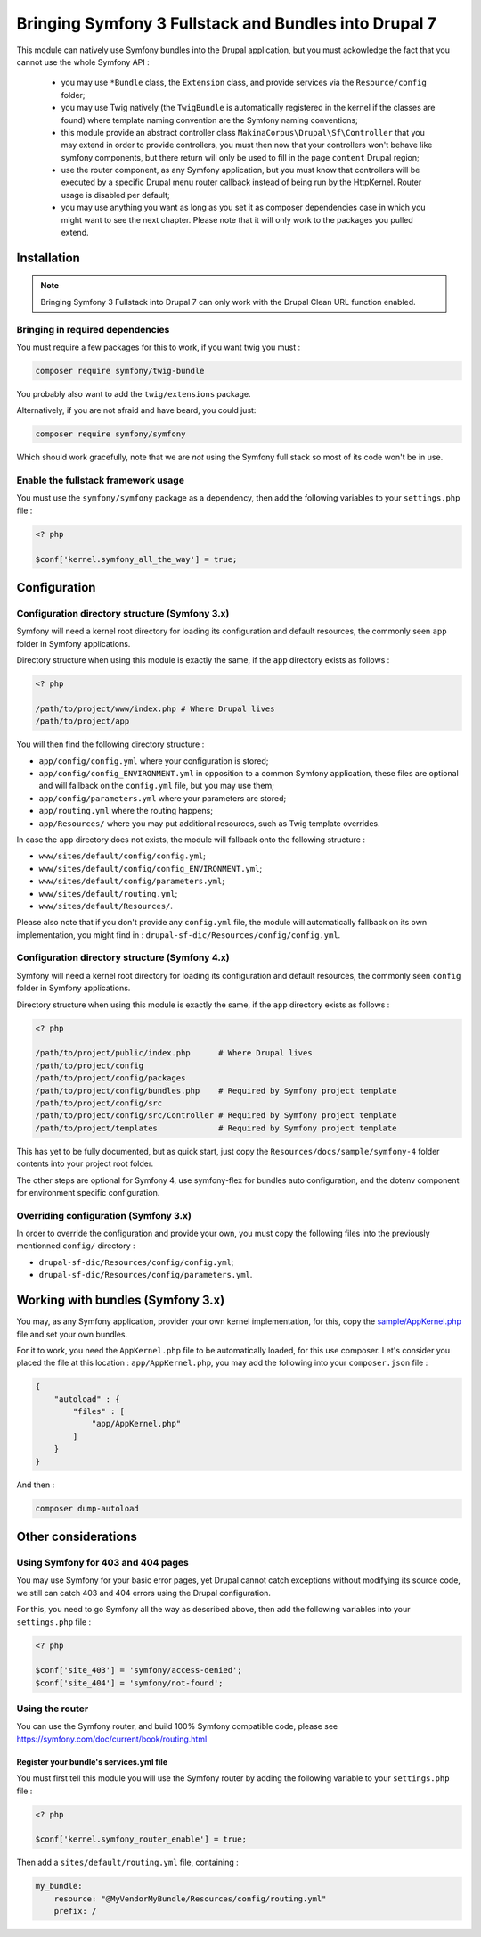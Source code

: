 .. _bundles:


Bringing Symfony 3 Fullstack and Bundles into Drupal 7
======================================================

This module can natively use Symfony bundles into the Drupal application, but
you must ackowledge the fact that you cannot use the whole Symfony API :

 *  you may use ``*Bundle`` class, the ``Extension`` class, and provide
    services via the ``Resource/config`` folder;

 *  you may use Twig natively (the ``TwigBundle`` is automatically registered
    in the kernel if the classes are found) where template naming convention
    are the Symfony naming conventions;

 *  this module provide an abstract controller class
    ``MakinaCorpus\Drupal\Sf\Controller`` that you may extend in order to
    provide controllers, you must then now that your controllers won't behave
    like symfony components, but there return will only be used to fill in the
    page ``content`` Drupal region;

 *  use the router component, as any Symfony application, but you must know that
    controllers will be executed by a specific Drupal menu router callback instead
    of being run by the HttpKernel. Router usage is disabled per default;

 *  you may use anything you want as long as you set it as composer dependencies
    case in which you might want to see the next chapter. Please note that it
    will only work to the packages you pulled extend.


Installation
------------
.. note::

   Bringing Symfony 3 Fullstack into Drupal 7 can only work with the Drupal
   Clean URL function enabled.


Bringing in required dependencies
^^^^^^^^^^^^^^^^^^^^^^^^^^^^^^^^^
You must require a few packages for this to work, if you want twig you must :

.. code-block:: sh

   composer require symfony/twig-bundle

You probably also want to add the ``twig/extensions`` package.

Alternatively, if you are not afraid and have beard, you could just:

.. code-block:: sh

   composer require symfony/symfony

Which should work gracefully, note that we are *not* using the Symfony full
stack so most of its code won't be in use.


Enable the fullstack framework usage
^^^^^^^^^^^^^^^^^^^^^^^^^^^^^^^^^^^^

You must use the ``symfony/symfony`` package as a dependency, then add
the following variables to your ``settings.php`` file :

.. code-block:: php

   <? php

   $conf['kernel.symfony_all_the_way'] = true;


Configuration
-------------

Configuration directory structure (Symfony 3.x)
^^^^^^^^^^^^^^^^^^^^^^^^^^^^^^^^^^^^^^^^^^^^^^^
Symfony will need a kernel root directory for loading its configuration and
default resources, the commonly seen ``app`` folder in Symfony applications.

Directory structure when using this module is exactly the same, if the ``app``
directory exists as follows :

.. code-block:: php

   <? php

   /path/to/project/www/index.php # Where Drupal lives
   /path/to/project/app

You will then find the following directory structure :

*   ``app/config/config.yml`` where your configuration is stored;
*   ``app/config/config_ENVIRONMENT.yml`` in opposition to a common Symfony
    application, these files are optional and will fallback on the ``config.yml``
    file, but you may use them;
*   ``app/config/parameters.yml`` where your parameters are stored;
*   ``app/routing.yml`` where the routing happens;
*   ``app/Resources/`` where you may put additional resources, such as Twig
    template overrides.

In case the ``app`` directory does not exists, the module will fallback onto
the following structure :

*   ``www/sites/default/config/config.yml``;
*   ``www/sites/default/config/config_ENVIRONMENT.yml``;
*   ``www/sites/default/config/parameters.yml``;
*   ``www/sites/default/routing.yml``;
*   ``www/sites/default/Resources/``.

Please also note that if you don't provide any ``config.yml`` file, the module
will automatically fallback on its own implementation, you might find in :
``drupal-sf-dic/Resources/config/config.yml``.


Configuration directory structure (Symfony 4.x)
^^^^^^^^^^^^^^^^^^^^^^^^^^^^^^^^^^^^^^^^^^^^^^^
Symfony will need a kernel root directory for loading its configuration and
default resources, the commonly seen ``config`` folder in Symfony applications.

Directory structure when using this module is exactly the same, if the ``app``
directory exists as follows :

.. code-block:: php

   <? php

   /path/to/project/public/index.php      # Where Drupal lives
   /path/to/project/config
   /path/to/project/config/packages
   /path/to/project/config/bundles.php    # Required by Symfony project template
   /path/to/project/config/src
   /path/to/project/config/src/Controller # Required by Symfony project template
   /path/to/project/templates             # Required by Symfony project template

This has yet to be fully documented, but as quick start, just copy the
``Resources/docs/sample/symfony-4`` folder contents into your project root
folder.

The other steps are optional for Symfony 4, use symfony-flex for bundles auto
configuration, and the dotenv component for environment specific configuration.


Overriding configuration (Symfony 3.x)
^^^^^^^^^^^^^^^^^^^^^^^^^^^^^^^^^^^^^^
In order to override the configuration and provide your own, you must copy
the following files into the previously mentionned ``config/`` directory :

*   ``drupal-sf-dic/Resources/config/config.yml``;
*   ``drupal-sf-dic/Resources/config/parameters.yml``.

.. _bundles_kernel:


Working with bundles  (Symfony 3.x)
-----------------------------------
You may, as any Symfony application, provider your own kernel implementation,
for this, copy the `sample/AppKernel.php <https://github.com/makinacorpus/drupal-sf-dic/blob/master/Resources/docs/sample/symfony-3/AppKernel.php>`_ file and set
your own bundles.

For it to work, you need the ``AppKernel.php`` file to be automatically loaded,
for this use composer. Let's consider you placed the file at this location :
``app/AppKernel.php``, you may add the following into your ``composer.json``
file :

.. code-block:: json

   {
       "autoload" : {
           "files" : [
               "app/AppKernel.php"
           ]
       }
   }

And then :

.. code-block:: sh

   composer dump-autoload


Other considerations
--------------------

Using Symfony for 403 and 404 pages
^^^^^^^^^^^^^^^^^^^^^^^^^^^^^^^^^^^
You may use Symfony for your basic error pages, yet Drupal cannot catch
exceptions without modifying its source code, we still can catch 403 and
404 errors using the Drupal configuration.

For this, you need to go Symfony all the way as described above, then add
the following variables into your ``settings.php`` file :

.. code-block:: php

   <? php

   $conf['site_403'] = 'symfony/access-denied';
   $conf['site_404'] = 'symfony/not-found';


Using the router
^^^^^^^^^^^^^^^^
You can use the Symfony router, and build 100% Symfony compatible code, please see
https://symfony.com/doc/current/book/routing.html


Register your bundle's services.yml file
````````````````````````````````````````
You must first tell this module you will use the Symfony router by adding the
following variable to your ``settings.php`` file :

.. code-block:: php

   <? php

   $conf['kernel.symfony_router_enable'] = true;

Then add a ``sites/default/routing.yml`` file, containing :

.. code-block:: yaml

   my_bundle:
       resource: "@MyVendorMyBundle/Resources/config/routing.yml"
       prefix: /
